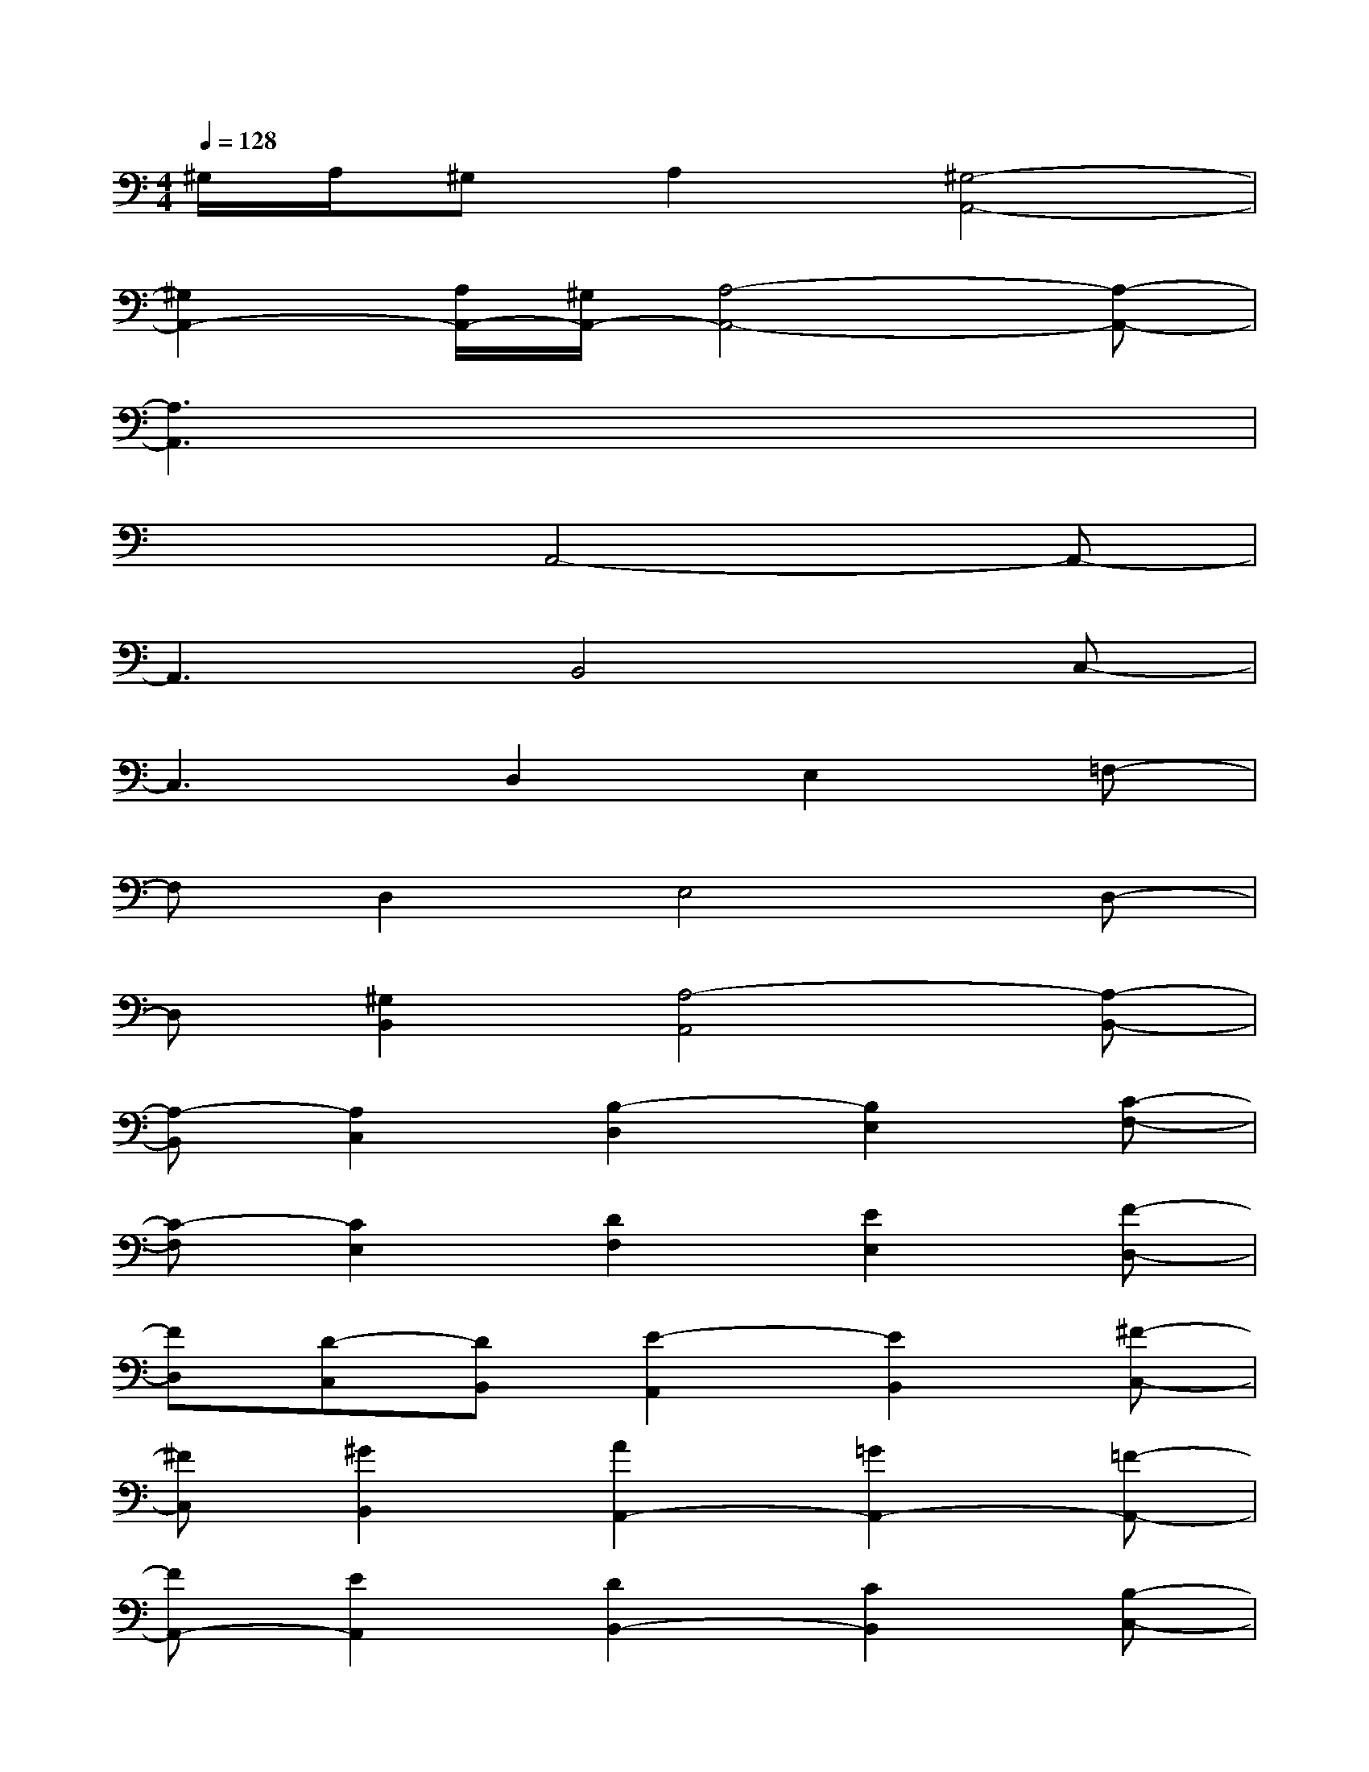 X:1
T:
M:4/4
L:1/8
Q:1/4=128
K:C%0sharps
V:1
^G,/2A,/2^G,A,2[^G,4-A,,4-]|
[^G,2A,,2-][A,/2A,,/2-][^G,/2A,,/2-][A,4-A,,4-][A,-A,,-]|
[A,3A,,3]x4x|
x3A,,4-A,,-|
A,,3B,,4C,-|
C,3D,2E,2=F,-|
F,D,2E,4D,-|
D,[^G,2B,,2][A,4-A,,4][A,-B,,-]|
[A,-B,,][A,2C,2][B,2-D,2][B,2E,2][C-F,-]|
[C-F,][C2E,2][D2F,2][E2E,2][F-D,-]|
[FD,][D-C,][DB,,][E2-A,,2][E2B,,2][^F-C,-]|
[^FC,][^G2B,,2][A2A,,2-][=G2A,,2-][=F-A,,-]|
[FA,,-][E2A,,2][D2B,,2-][C2B,,2][B,-C,-]|
[B,C,-][A,2C,2][^G,2-D,2][^G,2E,2][A,-F,-]|
[A,-F,][A,2D,2][B,2E,2-][C2E,2][B,-D,-]|
[B,D,][A,B,,-][^G,B,,][A,2-A,,2][A,-C,][A,-D,][A,-E,-]